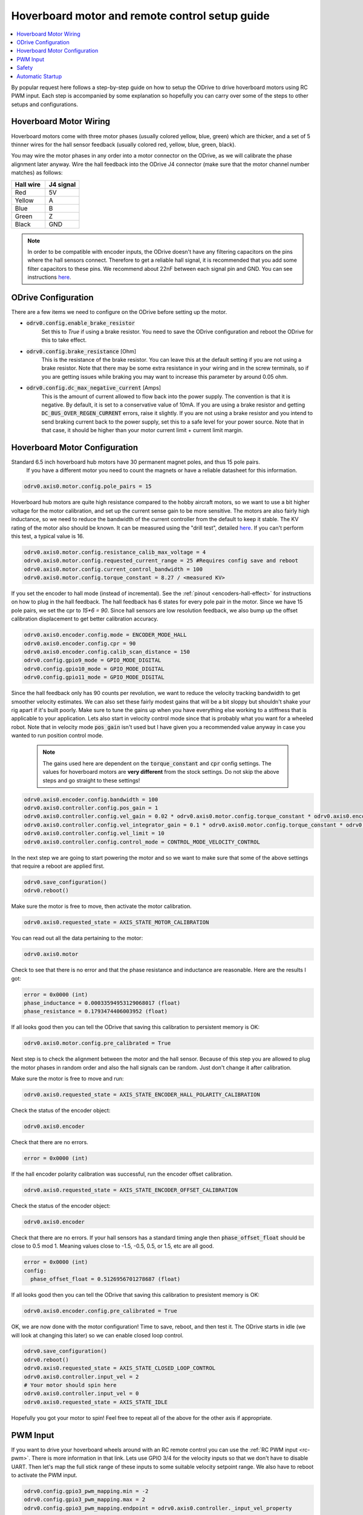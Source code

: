 
.. _hoverboard-doc:

================================================================================
Hoverboard motor and remote control setup guide
================================================================================

.. contents::
   :depth: 1
   :local:
   
By popular request here follows a step-by-step guide on how to setup the ODrive to drive hoverboard motors using RC PWM input.
Each step is accompanied by some explanation so hopefully you can carry over some of the steps to other setups and configurations.

.. raw:: html

  <iframe width="560" height="315" src="https://www.youtube.com/embed/ponx_U4xhoM" title="YouTube video player" frameborder="0" allow="accelerometer; autoplay; clipboard-write; encrypted-media; gyroscope; picture-in-picture" allowfullscreen></iframe>



.. [![IMAGE ALT TEXT HERE](https://img.youtube.com/vi/ponx_U4xhoM/0.jpg)](https://www.youtube.com/watch?v=ponx_U4xhoM) <br> Click above to play video.

Hoverboard Motor Wiring
-------------------------------------------------------------------------------

Hoverboard motors come with three motor phases (usually colored yellow, blue, green) which are thicker, and a set of 5 thinner wires for the hall sensor feedback (usually colored red, yellow, blue, green, black).

You may wire the motor phases in any order into a motor connector on the ODrive, as we will calibrate the phase alignment later anyway. Wire the hall feedback into the ODrive J4 connector (make sure that the motor channel number matches) as follows:

.. list-table:: 
   :widths: 25 25
   :header-rows: 1

   * - Hall wire
     - J4 signal
   * - Red
     - 5V
   * - Yellow
     - A
   * - Blue
     - B
   * - Green
     - Z
   * - Black
     - GND
 
 
.. note:: 
  In order to be compatible with encoder inputs, the ODrive doesn't have any filtering capacitors on the pins where the hall sensors connect. 
  Therefore to get a reliable hall signal, it is recommended that you add some filter capacitors to these pins. 
  We recommend about 22nF between each signal pin and GND. 
  You can see instructions `here <https://discourse.odriverobotics.com/t/encoder-error-error-illegal-hall-state/1047/7?u=madcowswe>`__.


ODrive Configuration
-------------------------------------------------------------------------------
There are a few items we need to configure on the ODrive before setting up the motor.

* :code:`odrv0.config.enable_brake_resistor`
    Set this to `True` if using a brake resistor. 
    You need to save the ODrive configuration and reboot the ODrive for this to take effect.

* :code:`odrv0.config.brake_resistance` [Ohm]  
    This is the resistance of the brake resistor. 
    You can leave this at the default setting if you are not using a brake resistor. 
    Note that there may be some extra resistance in your wiring and in the screw terminals, so if you are getting issues while braking you may want to increase this parameter by around 0.05 ohm.

* :code:`odrv0.config.dc_max_negative_current` [Amps]
    This is the amount of current allowed to flow back into the power supply. 
    The convention is that it is negative. By default, it is set to a conservative value of 10mA. 
    If you are using a brake resistor and getting :code:`DC_BUS_OVER_REGEN_CURRENT` errors, raise it slightly. 
    If you are not using a brake resistor and you intend to send braking current back to the power supply, set this to a safe level for your power source. 
    Note that in that case, it should be higher than your motor current limit + current limit margin.


Hoverboard Motor Configuration
-------------------------------------------------------------------------------

Standard 6.5 inch hoverboard hub motors have 30 permanent magnet poles, and thus 15 pole pairs.
 If you have a different motor you need to count the magnets or have a reliable datasheet for this information.

.. code:: Bash

  odrv0.axis0.motor.config.pole_pairs = 15



Hoverboard hub motors are quite high resistance compared to the hobby aircraft motors, so we want to use a bit higher voltage for the motor calibration, and set up the current sense gain to be more sensitive. 
The motors are also fairly high inductance, so we need to reduce the bandwidth of the current controller from the default to keep it stable.
The KV rating of the motor also should be known. It can be measured using the "drill test", detailed `here <https://discourse.odriverobotics.com/t/project-hoverarm/441/2?u=madcowswe>`__. 
If you can't perform this test, a typical value is 16.

.. code:: Bash

  odrv0.axis0.motor.config.resistance_calib_max_voltage = 4
  odrv0.axis0.motor.config.requested_current_range = 25 #Requires config save and reboot
  odrv0.axis0.motor.config.current_control_bandwidth = 100
  odrv0.axis0.motor.config.torque_constant = 8.27 / <measured KV>


If you set the encoder to hall mode (instead of incremental). 
See the :ref:`pinout <encoders-hall-effect>` for instructions on how to plug in the hall feedback.
The hall feedback has 6 states for every pole pair in the motor. 
Since we have 15 pole pairs, we set the cpr to `15*6 = 90`. 
Since hall sensors are low resolution feedback, we also bump up the offset calibration displacement to get better calibration accuracy.

.. code:: Bash

  odrv0.axis0.encoder.config.mode = ENCODER_MODE_HALL
  odrv0.axis0.encoder.config.cpr = 90
  odrv0.axis0.encoder.config.calib_scan_distance = 150
  odrv0.config.gpio9_mode = GPIO_MODE_DIGITAL
  odrv0.config.gpio10_mode = GPIO_MODE_DIGITAL
  odrv0.config.gpio11_mode = GPIO_MODE_DIGITAL


Since the hall feedback only has 90 counts per revolution, we want to reduce the velocity tracking bandwidth to get smoother velocity estimates.
We can also set these fairly modest gains that will be a bit sloppy but shouldn't shake your rig apart if it's built poorly. 
Make sure to tune the gains up when you have everything else working to a stiffness that is applicable to your application.
Lets also start in velocity control mode since that is probably what you want for a wheeled robot. Note that in velocity mode :code:`pos_gain` isn't used but I have given you a recommended value anyway in case you wanted to run position control mode.

 .. note:: 
   The gains used here are dependent on the :code:`torque_constant` and :code:`cpr` config settings. The values for hoverboard motors are **very different** from the stock settings. Do not skip the above steps and go straight to these settings!


.. code:: Bash

  odrv0.axis0.encoder.config.bandwidth = 100
  odrv0.axis0.controller.config.pos_gain = 1
  odrv0.axis0.controller.config.vel_gain = 0.02 * odrv0.axis0.motor.config.torque_constant * odrv0.axis0.encoder.config.cpr
  odrv0.axis0.controller.config.vel_integrator_gain = 0.1 * odrv0.axis0.motor.config.torque_constant * odrv0.axis0.encoder.config.cpr
  odrv0.axis0.controller.config.vel_limit = 10
  odrv0.axis0.controller.config.control_mode = CONTROL_MODE_VELOCITY_CONTROL


In the next step we are going to start powering the motor and so we want to make sure that some of the above settings that require a reboot are applied first.

.. code:: Bash

  odrv0.save_configuration()
  odrv0.reboot()


Make sure the motor is free to move, then activate the motor calibration.

.. code:: Bash

  odrv0.axis0.requested_state = AXIS_STATE_MOTOR_CALIBRATION


You can read out all the data pertaining to the motor:

.. code:: Bash

  odrv0.axis0.motor

Check to see that there is no error and that the phase resistance and inductance are reasonable. Here are the results I got:

.. code:: Bash

  error = 0x0000 (int)
  phase_inductance = 0.00033594953129068017 (float)
  phase_resistance = 0.1793474406003952 (float)


If all looks good then you can tell the ODrive that saving this calibration to persistent memory is OK:

.. code:: Bash

  odrv0.axis0.motor.config.pre_calibrated = True


Next step is to check the alignment between the motor and the hall sensor.
Because of this step you are allowed to plug the motor phases in random order and also the hall signals can be random. 
Just don't change it after calibration.

Make sure the motor is free to move and run:

.. code:: Bash

  odrv0.axis0.requested_state = AXIS_STATE_ENCODER_HALL_POLARITY_CALIBRATION


Check the status of the encoder object:

.. code:: Bash

  odrv0.axis0.encoder


Check that there are no errors.

.. code:: Bash

  error = 0x0000 (int)


If the hall encoder polarity calibration was successful, run the encoder offset calibration.

.. code:: Bash

  odrv0.axis0.requested_state = AXIS_STATE_ENCODER_OFFSET_CALIBRATION


Check the status of the encoder object:

.. code:: Bash

  odrv0.axis0.encoder


Check that there are no errors. 
If your hall sensors has a standard timing angle then :code:`phase_offset_float` should be close to 0.5 mod 1. Meaning values close to -1.5, -0.5, 0.5, or 1.5, etc are all good.


.. code:: Bash

  error = 0x0000 (int)
  config:
    phase_offset_float = 0.5126956701278687 (float)


If all looks good then you can tell the ODrive that saving this calibration to presistent memory is OK:


.. code:: Bash

  odrv0.axis0.encoder.config.pre_calibrated = True


OK, we are now done with the motor configuration! Time to save, reboot, and then test it.
The ODrive starts in idle (we will look at changing this later) so we can enable closed loop control.


.. code:: Bash

  odrv0.save_configuration()
  odrv0.reboot()
  odrv0.axis0.requested_state = AXIS_STATE_CLOSED_LOOP_CONTROL
  odrv0.axis0.controller.input_vel = 2
  # Your motor should spin here
  odrv0.axis0.controller.input_vel = 0
  odrv0.axis0.requested_state = AXIS_STATE_IDLE


Hopefully you got your motor to spin! Feel free to repeat all of the above for the other axis if appropriate.

PWM Input
-------------------------------------------------------------------------------

If you want to drive your hoverboard wheels around with an RC remote control you can use the :ref:`RC PWM input <rc-pwm>`. There is more information in that link.
Lets use GPIO 3/4 for the velocity inputs so that we don't have to disable UART.
Then let's map the full stick range of these inputs to some suitable velocity setpoint range.
We also have to reboot to activate the PWM input.

.. code:: Bash

  odrv0.config.gpio3_pwm_mapping.min = -2
  odrv0.config.gpio3_pwm_mapping.max = 2
  odrv0.config.gpio3_pwm_mapping.endpoint = odrv0.axis0.controller._input_vel_property

  odrv0.config.gpio4_pwm_mapping.min = -2
  odrv0.config.gpio4_pwm_mapping.max = 2
  odrv0.config.gpio4_pwm_mapping.endpoint = odrv0.axis1.controller._input_vel_property


.. code:: Bash

  odrv0.save_configuration()
  odrv0.reboot()


Now we can check that the sticks are writing to the velocity setpoint. 
Move the stick, print :code:`input_vel`, move to a different position, check again.

.. code:: Bash

  In [1]: odrv0.axis1.controller.input_vel
  Out[1]: 0.01904754638671875

  In [2]: odrv0.axis1.controller.input_vel
  Out[2]: 0.01904754638671875

  In [3]: odrv0.axis1.controller.input_vel
  Out[3]: 1.152389526367188

  In [4]: odrv0.axis1.controller.input_vel
  Out[4]: 1.81905517578125

  In [5]: odrv0.axis1.controller.input_vel
  Out[5]: -0.990474700927734

Ok, now we should be able to turn on the drive and control the wheels!

.. code:: Bash

  odrv0.axis0.requested_state = AXIS_STATE_CLOSED_LOOP_CONTROL
  odrv0.axis1.requested_state = AXIS_STATE_CLOSED_LOOP_CONTROL


Safety
-------------------------------------------------------------------------------

Be sure to setup the Failsafe feature on your RC Receiver so that if connection is lost between the remote and the receiver, the receiver outputs 0 and 0 for the velocity setpoint of both axes (or whatever is safest for your configuration). Also note that if the receiver turns off (loss of power, etc) or if the signal from the receiver to the ODrive is lost (wire comes unplugged, etc), the ODrive will continue the last commanded velocity setpoint. There is currently no timeout function in the ODrive for PWM inputs.

Automatic Startup
-------------------------------------------------------------------------------

Try to reboot and then activate :code:`AXIS_STATE_CLOSED_LOOP_CONTROL` on both axis. 
Check that everything is operational and works as expected.
If so, you can now make the ODrive turn on the motor power automatically after booting. 
This is useful if you are going to be running the ODrive without a PC or other logic board.

.. code:: Bash

  odrv0.axis0.config.startup_closed_loop_control = True
  odrv0.axis1.config.startup_closed_loop_control = True
  odrv0.save_configuration()
  odrv0.reboot()

